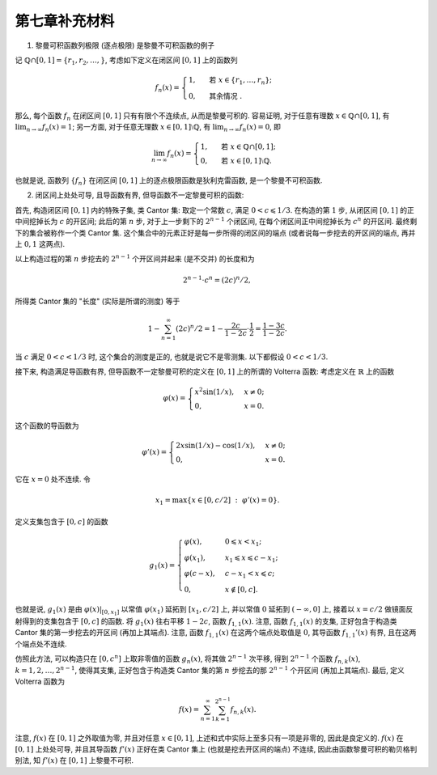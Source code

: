 第七章补充材料
^^^^^^^^^^^^^^^^^^^^^^^^^

1. 黎曼可积函数列极限 (逐点极限) 是黎曼不可积函数的例子

记 :math:`\mathbb{Q} \cap [0, 1] = \{r_1, r_2, \dots, \}`, 考虑如下定义在闭区间 :math:`[0, 1]` 上的函数列

.. math::

    f_n(x) = \begin{cases}
        1, & \text{ 若 } x \in \{r_1, \dots, r_n\}; \\
        0, & \text{ 其余情况 }.
    \end{cases}

那么, 每个函数 :math:`f_n` 在闭区间 :math:`[0, 1]` 只有有限个不连续点, 从而是黎曼可积的.
容易证明, 对于任意有理数 :math:`x \in \mathbb{Q} \cap [0, 1]`, 有 :math:`\displaystyle \lim_{n \to \infty} f_n(x) = 1`;
另一方面, 对于任意无理数 :math:`x \in [0, 1] \setminus \mathbb{Q}`, 有 :math:`\displaystyle \lim_{n \to \infty} f_n(x) = 0`,
即

.. math::

    \lim_{n \to \infty} f_n(x) = \begin{cases}
        1, & \text{ 若 } x \in \mathbb{Q} \cap [0, 1]; \\
        0, & \text{ 若 } x \in [0, 1] \setminus \mathbb{Q}.
    \end{cases}

也就是说, 函数列 :math:`\{f_n\}` 在闭区间 :math:`[0, 1]` 上的逐点极限函数是狄利克雷函数, 是一个黎曼不可积函数.

2. 闭区间上处处可导, 且导函数有界, 但导函数不一定黎曼可积的函数:

首先, 构造闭区间 :math:`[0, 1]` 内的特殊子集, 类 Cantor 集: 取定一个常数 :math:`c`, 满足 :math:`0 < c \leqslant 1/3`.
在构造的第 :math:`1` 步, 从闭区间 :math:`[0, 1]` 的正中间挖掉长为 :math:`c` 的开区间; 此后的第 :math:`n` 步,
对于上一步剩下的 :math:`2^{n-1}` 个闭区间, 在每个闭区间正中间挖掉长为 :math:`c^n` 的开区间. 最终剩下的集合被称作一个类 Cantor 集.
这个集合中的元素正好是每一步所得的闭区间的端点 (或者说每一步挖去的开区间的端点, 再并上 :math:`0, 1` 这两点).

以上构造过程的第 :math:`n` 步挖去的 :math:`2^{n-1}` 个开区间并起来 (是不交并) 的长度和为

.. math::

    2^{n-1} \cdot c^n = (2c)^n / 2,

所得类 Cantor 集的 "长度" (实际是所谓的测度) 等于

.. math::

    1 - \sum_{n=1}^{\infty} (2c)^n / 2 = 1 - \dfrac{2c}{1 - 2c} \cdot \dfrac{1}{2} = \dfrac{1 - 3c}{1 - 2c}.

当 :math:`c` 满足 :math:`0 < c < 1/3` 时, 这个集合的测度是正的, 也就是说它不是零测集. 以下都假设 :math:`0 < c < 1/3`.

接下来, 构造满足导函数有界, 但导函数不一定黎曼可积的定义在 :math:`[0, 1]` 上的所谓的 Volterra 函数:
考虑定义在 :math:`\mathbb{R}` 上的函数

.. math::

    \varphi(x) = \begin{cases} x^{2}\sin(1/x), & x \neq 0; \\ 0, & x = 0. \end{cases}

这个函数的导函数为

.. math::

    \varphi'(x) = \begin{cases} 2x\sin(1/x) - \cos(1/x), & x \neq 0; \\ 0, & x = 0. \end{cases}

它在 :math:`x = 0` 处不连续. 令

.. math::

    x_1 = \max \{ x \in [0, c/2] ~ : ~ \varphi'(x) = 0 \}.

定义支集包含于 :math:`[0, c]` 的函数

.. math::

    g_1(x) = \begin{cases}
        \varphi(x), & 0 \leqslant x < x_1; \\
        \varphi(x_1), & x_1 \leqslant x \leqslant c - x_1; \\
        \varphi(c - x), & c - x_1 < x \leqslant c; \\
        0, & x \not\in [0, c].
    \end{cases}

也就是说, :math:`g_1(x)` 是由 :math:`\varphi(x)|_{[0, x_1]}` 以常值 :math:`\varphi(x_1)` 延拓到 :math:`[x_1, c/2]` 上,
并以常值 :math:`0` 延拓到 :math:`(-\infty, 0]` 上, 接着以 :math:`x = c/2` 做镜面反射得到的支集包含于 :math:`[0, c]` 的函数.
将 :math:`g_1(x)` 往右平移 :math:`1 - 2c`, 函数 :math:`f_{1,1}(x)`. 注意, 函数 :math:`f_{1,1}(x)` 的支集,
正好包含于构造类 Cantor 集的第一步挖去的开区间 (再加上其端点). 注意, 函数 :math:`f_{1,1}(x)` 在这两个端点处取值是 :math:`0`,
其导函数 :math:`f_{1,1}'(x)` 有界, 且在这两个端点处不连续.

仿照此方法, 可以构造只在 :math:`[0, c^n]` 上取非零值的函数 :math:`g_n(x)`, 将其做 :math:`2^{n-1}` 次平移,
得到 :math:`2^{n-1}` 个函数 :math:`f_{n,k}(x)`, :math:`k = 1, 2, \dots, 2^{n-1}`,
使得其支集, 正好包含于构造类 Cantor 集的第 :math:`n` 步挖去的那 :math:`2^{n-1}` 个开区间 (再加上其端点). 最后, 定义 Volterra 函数为

.. math::

    f(x) = \sum_{n=1}^{\infty} \sum_{k=1}^{2^{n-1}} f_{n,k}(x).

注意, :math:`f(x)` 在 :math:`[0, 1]` 之外取值为零, 并且对任意 :math:`x \in [0, 1]`, 上述和式中实际上至多只有一项是非零的, 因此是良定义的.
:math:`f(x)` 在 :math:`[0, 1]` 上处处可导, 并且其导函数 :math:`f'(x)` 正好在类 Cantor 集上 (也就是挖去开区间的端点) 不连续,
因此由函数黎曼可积的勒贝格判别法, 知 :math:`f'(x)` 在 :math:`[0, 1]` 上黎曼不可积.
